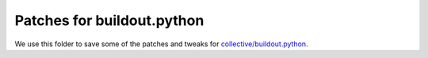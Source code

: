 Patches for buildout.python
===========================

We use this folder to save some of the patches and tweaks for 
`collective/buildout.python 
<https://github.com/collective/buildout.python>`_.
